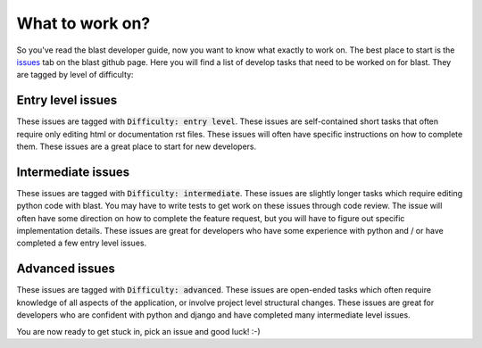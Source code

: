 What to work on?
================

So you've read the blast developer guide, now you want to know what exactly to
work on. The best place to start is the
`issues <https://github.com/astrophpeter/blast/issues>`_ tab on the blast github
page. Here you will find a list of develop tasks that need to be worked on for
blast. They are tagged by level of difficulty:

Entry level issues
------------------

These issues are tagged with :code:`Difficulty: entry level`. These issues are
self-contained short tasks that often require only editing html or documentation
rst files. These issues will often have specific instructions on how to complete
them. These issues are a great place to start for new developers.

Intermediate issues
-------------------

These issues are tagged with :code:`Difficulty: intermediate`. These issues are
slightly longer tasks which require editing python code with blast. You may have
to write tests to get work on these issues through code review. The issue will
often have some direction on how to complete the feature request, but you will
have to figure out specific implementation details. These issues are great for
developers who have some experience with python and / or have completed
a few entry level issues.

Advanced issues
---------------

These issues are tagged with :code:`Difficulty: advanced`. These issues are
open-ended tasks which often require knowledge of all aspects of the application,
or involve project level structural changes. These issues are great for
developers who are confident with python and django and have completed
many intermediate level issues.


You are now ready to get stuck in, pick an issue and good luck! :-)
